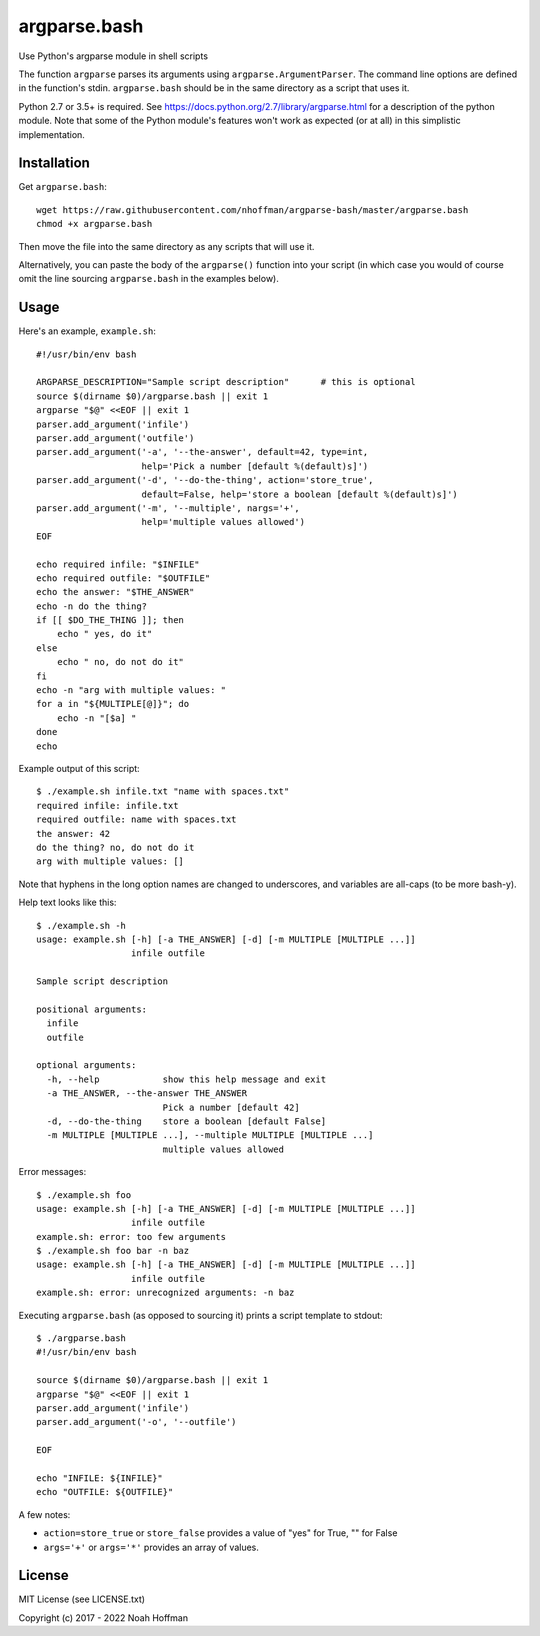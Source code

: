 ===============
 argparse.bash
===============

Use Python's argparse module in shell scripts

.. image:: https://github.com/nhoffman/argparse-bash/actions/workflows/test.yml/badge.svg
   :target: https://github.com/nhoffman/argparse-bash/actions/workflows/test.yml

The function ``argparse`` parses its arguments using
``argparse.ArgumentParser``. The command line options are defined in
the function's stdin. ``argparse.bash`` should be in the same
directory as a script that uses it.

Python 2.7 or 3.5+ is required. See
https://docs.python.org/2.7/library/argparse.html for a description of
the python module. Note that some of the Python module's features
won't work as expected (or at all) in this simplistic implementation.


Installation
============

Get ``argparse.bash``::

  wget https://raw.githubusercontent.com/nhoffman/argparse-bash/master/argparse.bash
  chmod +x argparse.bash

Then move the file into the same directory as any scripts that will use it.

Alternatively, you can paste the body of the ``argparse()`` function
into your script (in which case you would of course omit the line
sourcing ``argparse.bash`` in the examples below).


Usage
=====

Here's an example, ``example.sh``::

  #!/usr/bin/env bash

  ARGPARSE_DESCRIPTION="Sample script description"      # this is optional
  source $(dirname $0)/argparse.bash || exit 1
  argparse "$@" <<EOF || exit 1
  parser.add_argument('infile')
  parser.add_argument('outfile')
  parser.add_argument('-a', '--the-answer', default=42, type=int,
		      help='Pick a number [default %(default)s]')
  parser.add_argument('-d', '--do-the-thing', action='store_true',
		      default=False, help='store a boolean [default %(default)s]')
  parser.add_argument('-m', '--multiple', nargs='+',
		      help='multiple values allowed')
  EOF

  echo required infile: "$INFILE"
  echo required outfile: "$OUTFILE"
  echo the answer: "$THE_ANSWER"
  echo -n do the thing?
  if [[ $DO_THE_THING ]]; then
      echo " yes, do it"
  else
      echo " no, do not do it"
  fi
  echo -n "arg with multiple values: "
  for a in "${MULTIPLE[@]}"; do
      echo -n "[$a] "
  done
  echo

Example output of this script::

  $ ./example.sh infile.txt "name with spaces.txt"
  required infile: infile.txt
  required outfile: name with spaces.txt
  the answer: 42
  do the thing? no, do not do it
  arg with multiple values: []

Note that hyphens in the long option names are changed to underscores,
and variables are all-caps (to be more bash-y).

Help text looks like this::

  $ ./example.sh -h
  usage: example.sh [-h] [-a THE_ANSWER] [-d] [-m MULTIPLE [MULTIPLE ...]]
		    infile outfile

  Sample script description

  positional arguments:
    infile
    outfile

  optional arguments:
    -h, --help            show this help message and exit
    -a THE_ANSWER, --the-answer THE_ANSWER
			  Pick a number [default 42]
    -d, --do-the-thing    store a boolean [default False]
    -m MULTIPLE [MULTIPLE ...], --multiple MULTIPLE [MULTIPLE ...]
			  multiple values allowed

Error messages::

  $ ./example.sh foo
  usage: example.sh [-h] [-a THE_ANSWER] [-d] [-m MULTIPLE [MULTIPLE ...]]
		    infile outfile
  example.sh: error: too few arguments
  $ ./example.sh foo bar -n baz
  usage: example.sh [-h] [-a THE_ANSWER] [-d] [-m MULTIPLE [MULTIPLE ...]]
		    infile outfile
  example.sh: error: unrecognized arguments: -n baz

Executing ``argparse.bash`` (as opposed to sourcing it) prints a
script template to stdout::

  $ ./argparse.bash
  #!/usr/bin/env bash

  source $(dirname $0)/argparse.bash || exit 1
  argparse "$@" <<EOF || exit 1
  parser.add_argument('infile')
  parser.add_argument('-o', '--outfile')

  EOF

  echo "INFILE: ${INFILE}"
  echo "OUTFILE: ${OUTFILE}"

A few notes:

- ``action=store_true`` or ``store_false`` provides a value of "yes"
  for True, "" for False
- ``args='+'`` or ``args='*'`` provides an array of values.


License
=======

MIT License (see LICENSE.txt)

Copyright (c) 2017 - 2022 Noah Hoffman


